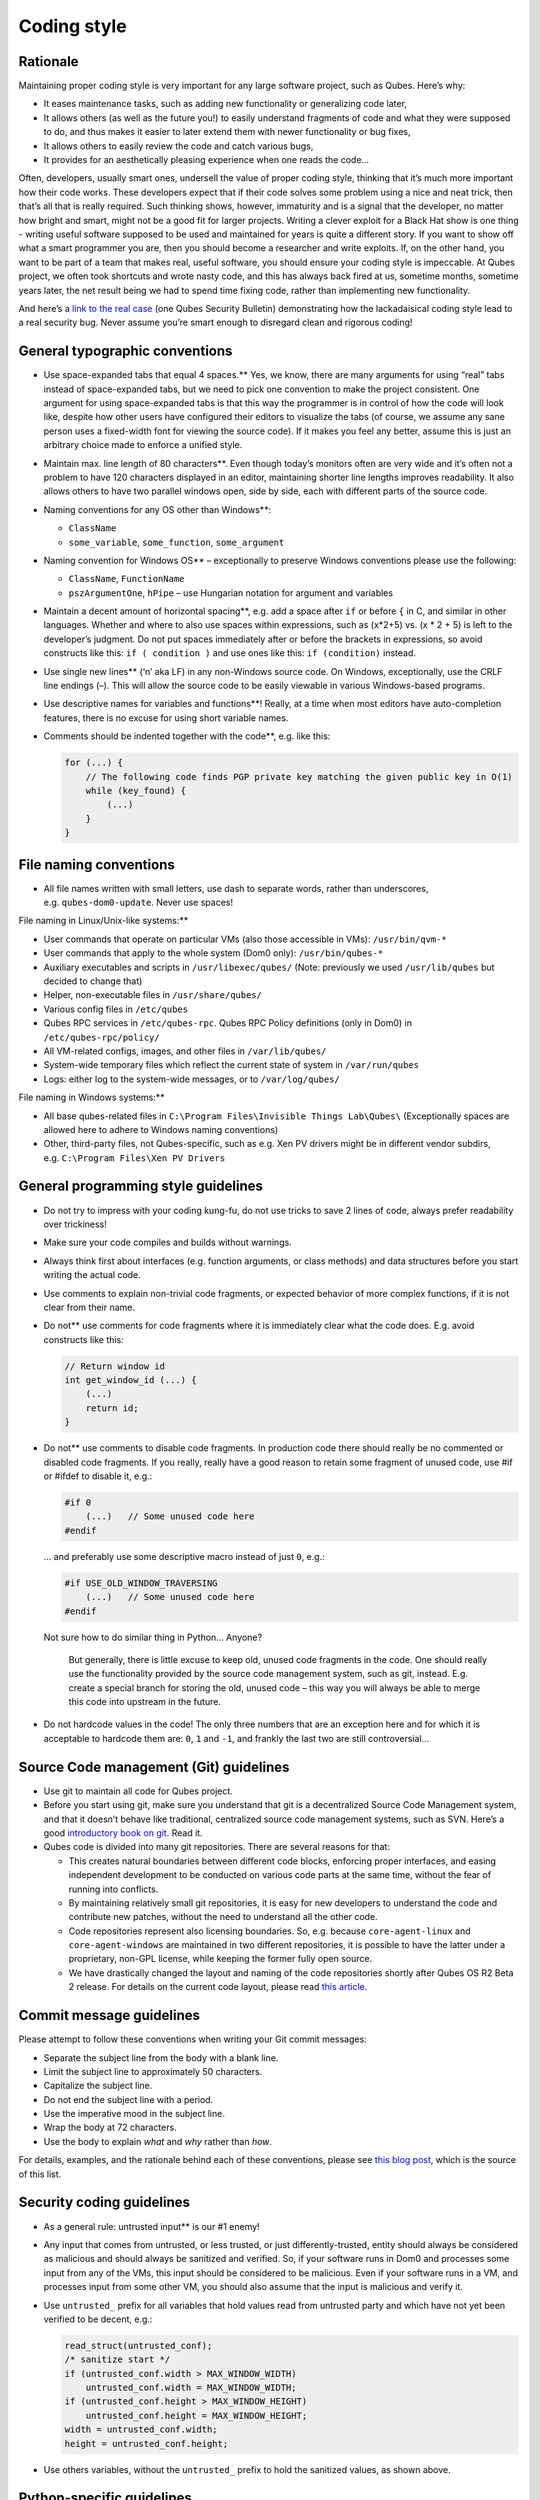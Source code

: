 ============
Coding style
============


Rationale
---------


Maintaining proper coding style is very important for any large software
project, such as Qubes. Here’s why:

- It eases maintenance tasks, such as adding new functionality or
  generalizing code later,

- It allows others (as well as the future you!) to easily understand
  fragments of code and what they were supposed to do, and thus makes
  it easier to later extend them with newer functionality or bug fixes,

- It allows others to easily review the code and catch various bugs,

- It provides for an aesthetically pleasing experience when one reads
  the code…



Often, developers, usually smart ones, undersell the value of proper
coding style, thinking that it’s much more important how their code
works. These developers expect that if their code solves some problem
using a nice and neat trick, then that’s all that is really required.
Such thinking shows, however, immaturity and is a signal that the
developer, no matter how bright and smart, might not be a good fit for
larger projects. Writing a clever exploit for a Black Hat show is one
thing - writing useful software supposed to be used and maintained for
years is quite a different story. If you want to show off what a smart
programmer you are, then you should become a researcher and write
exploits. If, on the other hand, you want to be part of a team that
makes real, useful software, you should ensure your coding style is
impeccable. At Qubes project, we often took shortcuts and wrote nasty
code, and this has always back fired at us, sometime months, sometime
years later, the net result being we had to spend time fixing code,
rather than implementing new functionality.

And here’s a `link to the real case <https://groups.google.com/forum/#!msg/qubes-devel/XgTo6L8-5XA/JLOadvBqnqMJ>`__
(one Qubes Security Bulletin) demonstrating how the lackadaisical coding
style lead to a real security bug. Never assume you’re smart enough to
disregard clean and rigorous coding!

General typographic conventions
-------------------------------


- Use space-expanded tabs that equal 4 spaces.** Yes, we know, there
  are many arguments for using “real” tabs instead of space-expanded
  tabs, but we need to pick one convention to make the project
  consistent. One argument for using space-expanded tabs is that this
  way the programmer is in control of how the code will look like,
  despite how other users have configured their editors to visualize
  the tabs (of course, we assume any sane person uses a fixed-width
  font for viewing the source code). If it makes you feel any better,
  assume this is just an arbitrary choice made to enforce a unified
  style.

- Maintain max. line length of 80 characters**. Even though today’s
  monitors often are very wide and it’s often not a problem to have 120
  characters displayed in an editor, maintaining shorter line lengths
  improves readability. It also allows others to have two parallel
  windows open, side by side, each with different parts of the source
  code.

- Naming conventions for any OS other than Windows**:

  - ``ClassName``

  - ``some_variable``, ``some_function``, ``some_argument``



- Naming convention for Windows OS** – exceptionally to preserve
  Windows conventions please use the following:

  - ``ClassName``, ``FunctionName``

  - ``pszArgumentOne``, ``hPipe`` – use Hungarian notation for
    argument and variables



- Maintain a decent amount of horizontal spacing**, e.g. add a space
  after ``if`` or before ``{`` in C, and similar in other languages.
  Whether and where to also use spaces within expressions, such as
  (x*2+5) vs. (x * 2 + 5) is left to the developer’s judgment. Do not
  put spaces immediately after or before the brackets in expressions,
  so avoid constructs like this: ``if ( condition )`` and use ones like
  this: ``if (condition)`` instead.

- Use single new lines** (‘\n’ aka LF) in any non-Windows source
  code. On Windows, exceptionally, use the CRLF line endings (–). This
  will allow the source code to be easily viewable in various
  Windows-based programs.

- Use descriptive names for variables and functions**! Really, at a
  time when most editors have auto-completion features, there is no
  excuse for using short variable names.

- Comments should be indented together with the code**, e.g. like
  this:

  .. code:: c

        for (...) {
            // The following code finds PGP private key matching the given public key in O(1)
            while (key_found) {
                (...)
            }
        }





File naming conventions
-----------------------


- All file names written with small letters, use dash to separate
  words, rather than underscores, e.g. ``qubes-dom0-update``. Never use
  spaces!



File naming in Linux/Unix-like systems:**

- User commands that operate on particular VMs (also those accessible
  in VMs): ``/usr/bin/qvm-*``

- User commands that apply to the whole system (Dom0 only):
  ``/usr/bin/qubes-*``

- Auxiliary executables and scripts in ``/usr/libexec/qubes/`` (Note:
  previously we used ``/usr/lib/qubes`` but decided to change that)

- Helper, non-executable files in ``/usr/share/qubes/``

- Various config files in ``/etc/qubes``

- Qubes RPC services in ``/etc/qubes-rpc``. Qubes RPC Policy
  definitions (only in Dom0) in ``/etc/qubes-rpc/policy/``

- All VM-related configs, images, and other files in
  ``/var/lib/qubes/``

- System-wide temporary files which reflect the current state of system
  in ``/var/run/qubes``

- Logs: either log to the system-wide messages, or to
  ``/var/log/qubes/``



File naming in Windows systems:**

- All base qubes-related files in
  ``C:\Program Files\Invisible Things Lab\Qubes\`` (Exceptionally
  spaces are allowed here to adhere to Windows naming conventions)

- Other, third-party files, not Qubes-specific, such as e.g. Xen PV
  drivers might be in different vendor subdirs,
  e.g. ``C:\Program Files\Xen PV Drivers``



General programming style guidelines
------------------------------------


- Do not try to impress with your coding kung-fu, do not use tricks to
  save 2 lines of code, always prefer readability over trickiness!

- Make sure your code compiles and builds without warnings.

- Always think first about interfaces (e.g. function arguments, or
  class methods) and data structures before you start writing the
  actual code.

- Use comments to explain non-trivial code fragments, or expected
  behavior of more complex functions, if it is not clear from their
  name.

- Do not** use comments for code fragments where it is immediately
  clear what the code does. E.g. avoid constructs like this:

  .. code:: c

        // Return window id
        int get_window_id (...) {
            (...)
            return id;
        }



- Do not** use comments to disable code fragments. In production code
  there should really be no commented or disabled code fragments. If
  you really, really have a good reason to retain some fragment of
  unused code, use #if or #ifdef to disable it, e.g.:

  .. code:: c

        #if 0
            (...)   // Some unused code here
        #endif


  … and preferably use some descriptive macro instead of just ``0``,
  e.g.:

  .. code:: c

        #if USE_OLD_WINDOW_TRAVERSING
            (...)   // Some unused code here
        #endif


  Not sure how to do similar thing in Python… Anyone?



   But generally, there is little excuse to keep old, unused code
   fragments in the code. One should really use the functionality
   provided by the source code management system, such as git, instead.
   E.g. create a special branch for storing the old, unused code – this
   way you will always be able to merge this code into upstream in the
   future.

- Do not hardcode values in the code! The only three numbers that are
  an exception here and for which it is acceptable to hardcode them
  are: ``0``, ``1`` and ``-1``, and frankly the last two are still
  controversial…



Source Code management (Git) guidelines
---------------------------------------


- Use git to maintain all code for Qubes project.

- Before you start using git, make sure you understand that git is a
  decentralized Source Code Management system, and that it doesn’t
  behave like traditional, centralized source code management systems,
  such as SVN. Here’s a good `introductory book on git <https://git-scm.com/book>`__. Read it.

- Qubes code is divided into many git repositories. There are several
  reasons for that:

  - This creates natural boundaries between different code blocks,
    enforcing proper interfaces, and easing independent development to
    be conducted on various code parts at the same time, without the
    fear of running into conflicts.

  - By maintaining relatively small git repositories, it is easy for
    new developers to understand the code and contribute new patches,
    without the need to understand all the other code.

  - Code repositories represent also licensing boundaries. So,
    e.g. because ``core-agent-linux`` and ``core-agent-windows`` are
    maintained in two different repositories, it is possible to have
    the latter under a proprietary, non-GPL license, while keeping the
    former fully open source.

  - We have drastically changed the layout and naming of the code
    repositories shortly after Qubes OS R2 Beta 2 release. For details
    on the current code layout, please read `this article <https://blog.invisiblethings.org/2013/03/21/introducing-qubes-odyssey-framework.html>`__.





Commit message guidelines
-------------------------


Please attempt to follow these conventions when writing your Git commit
messages:

- Separate the subject line from the body with a blank line.

- Limit the subject line to approximately 50 characters.

- Capitalize the subject line.

- Do not end the subject line with a period.

- Use the imperative mood in the subject line.

- Wrap the body at 72 characters.

- Use the body to explain *what* and *why* rather than *how*.



For details, examples, and the rationale behind each of these
conventions, please see `this blog post <https://chris.beams.io/posts/git-commit/>`__, which is the source
of this list.

Security coding guidelines
--------------------------


- As a general rule: untrusted input** is our #1 enemy!

- Any input that comes from untrusted, or less trusted, or just
  differently-trusted, entity should always be considered as malicious
  and should always be sanitized and verified. So, if your software
  runs in Dom0 and processes some input from any of the VMs, this input
  should be considered to be malicious. Even if your software runs in a
  VM, and processes input from some other VM, you should also assume
  that the input is malicious and verify it.

- Use ``untrusted_`` prefix for all variables that hold values read
  from untrusted party and which have not yet been verified to be
  decent, e.g.:

  .. code:: c

        read_struct(untrusted_conf);
        /* sanitize start */
        if (untrusted_conf.width > MAX_WINDOW_WIDTH)
            untrusted_conf.width = MAX_WINDOW_WIDTH;
        if (untrusted_conf.height > MAX_WINDOW_HEIGHT)
            untrusted_conf.height = MAX_WINDOW_HEIGHT;
        width = untrusted_conf.width;
        height = untrusted_conf.height;



- Use others variables, without the ``untrusted_`` prefix to hold the
  sanitized values, as shown above.



Python-specific guidelines
--------------------------


- Please follow the guidelines
  `here <https://peps.python.org/pep-0008/>`__, unless they were in
  conflict with what is written on this page.



C and C++ specific guidelines
-----------------------------


- Do not place code in ``*.h`` files.

- Use ``const`` whenever possible, e.g. in function arguments passed
  via pointers.

- Do not mix procedural and objective code together – if you write in
  C++, use classes and objects.

- Think about classes hierarchy, before starting to implement specific
  methods.



Bash-specific guidelines
------------------------


- Avoid writing scripts in bash whenever possible. Use python instead.
  Bash-scripts are Unix-specific and will not work under Windows VMs,
  or in Windows admin domain, or Windows gui domain.


